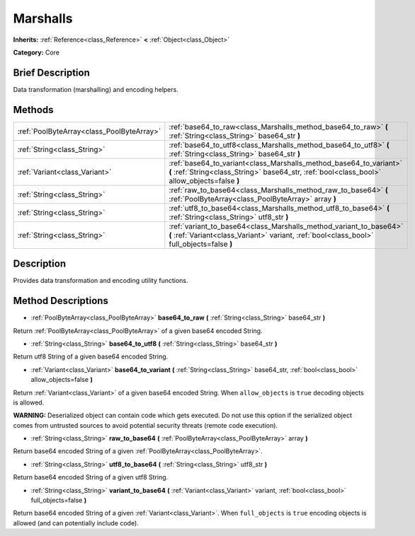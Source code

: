 .. Generated automatically by doc/tools/makerst.py in Godot's source tree.
.. DO NOT EDIT THIS FILE, but the Marshalls.xml source instead.
.. The source is found in doc/classes or modules/<name>/doc_classes.

.. _class_Marshalls:

Marshalls
=========

**Inherits:** :ref:`Reference<class_Reference>` **<** :ref:`Object<class_Object>`

**Category:** Core

Brief Description
-----------------

Data transformation (marshalling) and encoding helpers.

Methods
-------

+-------------------------------------------+--------------------------------------------------------------------------------------------------------------------------------------------------------------------+
| :ref:`PoolByteArray<class_PoolByteArray>` | :ref:`base64_to_raw<class_Marshalls_method_base64_to_raw>` **(** :ref:`String<class_String>` base64_str **)**                                                      |
+-------------------------------------------+--------------------------------------------------------------------------------------------------------------------------------------------------------------------+
| :ref:`String<class_String>`               | :ref:`base64_to_utf8<class_Marshalls_method_base64_to_utf8>` **(** :ref:`String<class_String>` base64_str **)**                                                    |
+-------------------------------------------+--------------------------------------------------------------------------------------------------------------------------------------------------------------------+
| :ref:`Variant<class_Variant>`             | :ref:`base64_to_variant<class_Marshalls_method_base64_to_variant>` **(** :ref:`String<class_String>` base64_str, :ref:`bool<class_bool>` allow_objects=false **)** |
+-------------------------------------------+--------------------------------------------------------------------------------------------------------------------------------------------------------------------+
| :ref:`String<class_String>`               | :ref:`raw_to_base64<class_Marshalls_method_raw_to_base64>` **(** :ref:`PoolByteArray<class_PoolByteArray>` array **)**                                             |
+-------------------------------------------+--------------------------------------------------------------------------------------------------------------------------------------------------------------------+
| :ref:`String<class_String>`               | :ref:`utf8_to_base64<class_Marshalls_method_utf8_to_base64>` **(** :ref:`String<class_String>` utf8_str **)**                                                      |
+-------------------------------------------+--------------------------------------------------------------------------------------------------------------------------------------------------------------------+
| :ref:`String<class_String>`               | :ref:`variant_to_base64<class_Marshalls_method_variant_to_base64>` **(** :ref:`Variant<class_Variant>` variant, :ref:`bool<class_bool>` full_objects=false **)**   |
+-------------------------------------------+--------------------------------------------------------------------------------------------------------------------------------------------------------------------+

Description
-----------

Provides data transformation and encoding utility functions.

Method Descriptions
-------------------

.. _class_Marshalls_method_base64_to_raw:

- :ref:`PoolByteArray<class_PoolByteArray>` **base64_to_raw** **(** :ref:`String<class_String>` base64_str **)**

Return :ref:`PoolByteArray<class_PoolByteArray>` of a given base64 encoded String.

.. _class_Marshalls_method_base64_to_utf8:

- :ref:`String<class_String>` **base64_to_utf8** **(** :ref:`String<class_String>` base64_str **)**

Return utf8 String of a given base64 encoded String.

.. _class_Marshalls_method_base64_to_variant:

- :ref:`Variant<class_Variant>` **base64_to_variant** **(** :ref:`String<class_String>` base64_str, :ref:`bool<class_bool>` allow_objects=false **)**

Return :ref:`Variant<class_Variant>` of a given base64 encoded String. When ``allow_objects`` is ``true`` decoding objects is allowed.

**WARNING:** Deserialized object can contain code which gets executed. Do not use this option if the serialized object comes from untrusted sources to avoid potential security threats (remote code execution).

.. _class_Marshalls_method_raw_to_base64:

- :ref:`String<class_String>` **raw_to_base64** **(** :ref:`PoolByteArray<class_PoolByteArray>` array **)**

Return base64 encoded String of a given :ref:`PoolByteArray<class_PoolByteArray>`.

.. _class_Marshalls_method_utf8_to_base64:

- :ref:`String<class_String>` **utf8_to_base64** **(** :ref:`String<class_String>` utf8_str **)**

Return base64 encoded String of a given utf8 String.

.. _class_Marshalls_method_variant_to_base64:

- :ref:`String<class_String>` **variant_to_base64** **(** :ref:`Variant<class_Variant>` variant, :ref:`bool<class_bool>` full_objects=false **)**

Return base64 encoded String of a given :ref:`Variant<class_Variant>`. When ``full_objects`` is ``true`` encoding objects is allowed (and can potentially include code).

